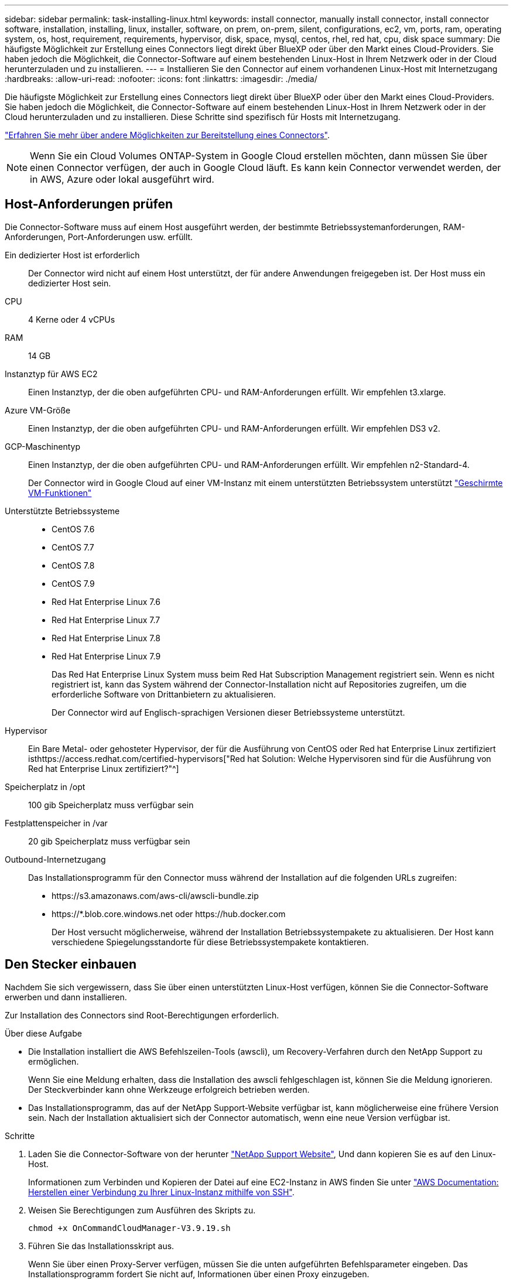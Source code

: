 ---
sidebar: sidebar 
permalink: task-installing-linux.html 
keywords: install connector, manually install connector, install connector software, installation, installing, linux, installer, software, on prem, on-prem, silent, configurations, ec2, vm, ports, ram, operating system, os, host, requirement, requirements, hypervisor, disk, space, mysql, centos, rhel, red hat, cpu, disk space 
summary: Die häufigste Möglichkeit zur Erstellung eines Connectors liegt direkt über BlueXP oder über den Markt eines Cloud-Providers. Sie haben jedoch die Möglichkeit, die Connector-Software auf einem bestehenden Linux-Host in Ihrem Netzwerk oder in der Cloud herunterzuladen und zu installieren. 
---
= Installieren Sie den Connector auf einem vorhandenen Linux-Host mit Internetzugang
:hardbreaks:
:allow-uri-read: 
:nofooter: 
:icons: font
:linkattrs: 
:imagesdir: ./media/


[role="lead"]
Die häufigste Möglichkeit zur Erstellung eines Connectors liegt direkt über BlueXP oder über den Markt eines Cloud-Providers. Sie haben jedoch die Möglichkeit, die Connector-Software auf einem bestehenden Linux-Host in Ihrem Netzwerk oder in der Cloud herunterzuladen und zu installieren. Diese Schritte sind spezifisch für Hosts mit Internetzugang.

link:concept-connectors.html["Erfahren Sie mehr über andere Möglichkeiten zur Bereitstellung eines Connectors"].


NOTE: Wenn Sie ein Cloud Volumes ONTAP-System in Google Cloud erstellen möchten, dann müssen Sie über einen Connector verfügen, der auch in Google Cloud läuft. Es kann kein Connector verwendet werden, der in AWS, Azure oder lokal ausgeführt wird.



== Host-Anforderungen prüfen

Die Connector-Software muss auf einem Host ausgeführt werden, der bestimmte Betriebssystemanforderungen, RAM-Anforderungen, Port-Anforderungen usw. erfüllt.

Ein dedizierter Host ist erforderlich:: Der Connector wird nicht auf einem Host unterstützt, der für andere Anwendungen freigegeben ist. Der Host muss ein dedizierter Host sein.
CPU:: 4 Kerne oder 4 vCPUs
RAM:: 14 GB
Instanztyp für AWS EC2:: Einen Instanztyp, der die oben aufgeführten CPU- und RAM-Anforderungen erfüllt. Wir empfehlen t3.xlarge.
Azure VM-Größe:: Einen Instanztyp, der die oben aufgeführten CPU- und RAM-Anforderungen erfüllt. Wir empfehlen DS3 v2.
GCP-Maschinentyp:: Einen Instanztyp, der die oben aufgeführten CPU- und RAM-Anforderungen erfüllt. Wir empfehlen n2-Standard-4.
+
--
Der Connector wird in Google Cloud auf einer VM-Instanz mit einem unterstützten Betriebssystem unterstützt https://cloud.google.com/compute/shielded-vm/docs/shielded-vm["Geschirmte VM-Funktionen"^]

--
Unterstützte Betriebssysteme::
+
--
* CentOS 7.6
* CentOS 7.7
* CentOS 7.8
* CentOS 7.9
* Red Hat Enterprise Linux 7.6
* Red Hat Enterprise Linux 7.7
* Red Hat Enterprise Linux 7.8
* Red Hat Enterprise Linux 7.9
+
Das Red Hat Enterprise Linux System muss beim Red Hat Subscription Management registriert sein. Wenn es nicht registriert ist, kann das System während der Connector-Installation nicht auf Repositories zugreifen, um die erforderliche Software von Drittanbietern zu aktualisieren.

+
Der Connector wird auf Englisch-sprachigen Versionen dieser Betriebssysteme unterstützt.



--
Hypervisor:: Ein Bare Metal- oder gehosteter Hypervisor, der für die Ausführung von CentOS oder Red hat Enterprise Linux zertifiziert isthttps://access.redhat.com/certified-hypervisors["Red hat Solution: Welche Hypervisoren sind für die Ausführung von Red hat Enterprise Linux zertifiziert?"^]
Speicherplatz in /opt:: 100 gib Speicherplatz muss verfügbar sein
Festplattenspeicher in /var:: 20 gib Speicherplatz muss verfügbar sein
Outbound-Internetzugang:: Das Installationsprogramm für den Connector muss während der Installation auf die folgenden URLs zugreifen:
+
--
* \https://s3.amazonaws.com/aws-cli/awscli-bundle.zip
* \https://*.blob.core.windows.net oder \https://hub.docker.com
+
Der Host versucht möglicherweise, während der Installation Betriebssystempakete zu aktualisieren. Der Host kann verschiedene Spiegelungsstandorte für diese Betriebssystempakete kontaktieren.



--




== Den Stecker einbauen

Nachdem Sie sich vergewissern, dass Sie über einen unterstützten Linux-Host verfügen, können Sie die Connector-Software erwerben und dann installieren.

Zur Installation des Connectors sind Root-Berechtigungen erforderlich.

.Über diese Aufgabe
* Die Installation installiert die AWS Befehlszeilen-Tools (awscli), um Recovery-Verfahren durch den NetApp Support zu ermöglichen.
+
Wenn Sie eine Meldung erhalten, dass die Installation des awscli fehlgeschlagen ist, können Sie die Meldung ignorieren. Der Steckverbinder kann ohne Werkzeuge erfolgreich betrieben werden.

* Das Installationsprogramm, das auf der NetApp Support-Website verfügbar ist, kann möglicherweise eine frühere Version sein. Nach der Installation aktualisiert sich der Connector automatisch, wenn eine neue Version verfügbar ist.


.Schritte
. Laden Sie die Connector-Software von der herunter https://mysupport.netapp.com/site/products/all/details/cloud-manager/downloads-tab["NetApp Support Website"^], Und dann kopieren Sie es auf den Linux-Host.
+
Informationen zum Verbinden und Kopieren der Datei auf eine EC2-Instanz in AWS finden Sie unter http://docs.aws.amazon.com/AWSEC2/latest/UserGuide/AccessingInstancesLinux.html["AWS Documentation: Herstellen einer Verbindung zu Ihrer Linux-Instanz mithilfe von SSH"^].

. Weisen Sie Berechtigungen zum Ausführen des Skripts zu.
+
[source, cli]
----
chmod +x OnCommandCloudManager-V3.9.19.sh
----
. Führen Sie das Installationsskript aus.
+
Wenn Sie über einen Proxy-Server verfügen, müssen Sie die unten aufgeführten Befehlsparameter eingeben. Das Installationsprogramm fordert Sie nicht auf, Informationen über einen Proxy einzugeben.

+
[source, cli]
----
 ./OnCommandCloudManager-V3.9.19.sh [silent] [proxy=ipaddress] [proxyport=port] [proxyuser=user_name] [proxypwd=password]
----
+
_Silent_ führt die Installation aus, ohne dass Sie zur Information aufgefordert werden.

+
_Proxy_ ist erforderlich, wenn sich der Host hinter einem Proxy-Server befindet.

+
_proxyport_ ist der Port für den Proxy-Server.

+
_Proxyuser_ ist der Benutzername für den Proxy-Server, wenn eine grundlegende Authentifizierung erforderlich ist.

+
_Proxypwd_ ist das Passwort für den von Ihnen angegebenen Benutzernamen.

. Wenn Sie nicht den Silent-Parameter angegeben haben, geben Sie *Y* ein, um mit der Installation fortzufahren.
+
Der Connector ist jetzt installiert. Am Ende der Installation wird der Connector-Dienst (occm) zweimal neu gestartet, wenn Sie einen Proxy-Server angegeben haben.

. Öffnen Sie einen Webbrowser, und geben Sie die folgende URL ein:
+
https://_ipaddress_[]

+
_Ipaddress_ kann abhängig von der Konfiguration des Hosts localhost, eine private IP-Adresse oder eine öffentliche IP-Adresse sein. Wenn sich der Connector beispielsweise ohne öffentliche IP-Adresse in der Public Cloud befindet, müssen Sie eine private IP-Adresse von einem Host eingeben, der eine Verbindung zum Connector-Host hat.

. Anmelden oder anmelden.
. Wenn Sie den Connector in Google Cloud installiert haben, richten Sie ein Servicekonto ein, das über die Berechtigungen verfügt, die BlueXP zum Erstellen und Verwalten von Cloud Volumes ONTAP-Systemen in Projekten benötigt.
+
.. https://cloud.google.com/iam/docs/creating-custom-roles#iam-custom-roles-create-gcloud["Rolle in GCP anlegen"^] Dazu gehören die im definierten Berechtigungen link:reference-permissions-gcp.html["Connector-Richtlinie für GCP"].
.. https://cloud.google.com/iam/docs/creating-managing-service-accounts#creating_a_service_account["Erstellen Sie ein GCP-Service-Konto und wenden Sie die benutzerdefinierte Rolle an, die Sie gerade erstellt haben"^].
.. https://cloud.google.com/compute/docs/access/create-enable-service-accounts-for-instances#changeserviceaccountandscopes["Verknüpfen Sie dieses Servicekonto mit der Connector-VM"^].
.. Wenn Sie Cloud Volumes ONTAP in anderen Projekten implementieren möchten, https://cloud.google.com/iam/docs/granting-changing-revoking-access#granting-console["Gewähren Sie Zugriff, indem Sie dem Projekt das Servicekonto mit der Rolle BlueXP hinzufügen"^]. Sie müssen diesen Schritt für jedes Projekt wiederholen.


. Richten Sie nach der Anmeldung BlueXP ein:
+
.. Geben Sie den NetApp Account an, der mit dem Connector verknüpft werden soll.
+
link:concept-netapp-accounts.html["Informationen zu NetApp Accounts"].

.. Geben Sie einen Namen für das System ein.
+
image:screenshot_set_up_cloud_manager.gif["Ein Screenshot, der den Bildschirm zum Einrichten zeigt, in dem Sie ein NetApp Konto auswählen und das System benennen können."]





Der Connector ist jetzt mit Ihrem NetApp Konto installiert und eingerichtet. BlueXP verwendet diesen Connector automatisch, wenn Sie neue Arbeitsumgebungen erstellen.

Richten Sie Berechtigungen ein, damit BlueXP Ressourcen und Prozesse in Ihrer Public Cloud-Umgebung verwalten kann:

* AWS, link:task-adding-aws-accounts.html["Richten Sie ein AWS-Konto ein und fügen Sie es dann BlueXP hinzu"]
* Azure: link:task-adding-azure-accounts.html["Richten Sie ein Azure-Konto ein und fügen Sie es dann BlueXP hinzu"]
* Google Cloud: Siehe Schritt 7 oben

